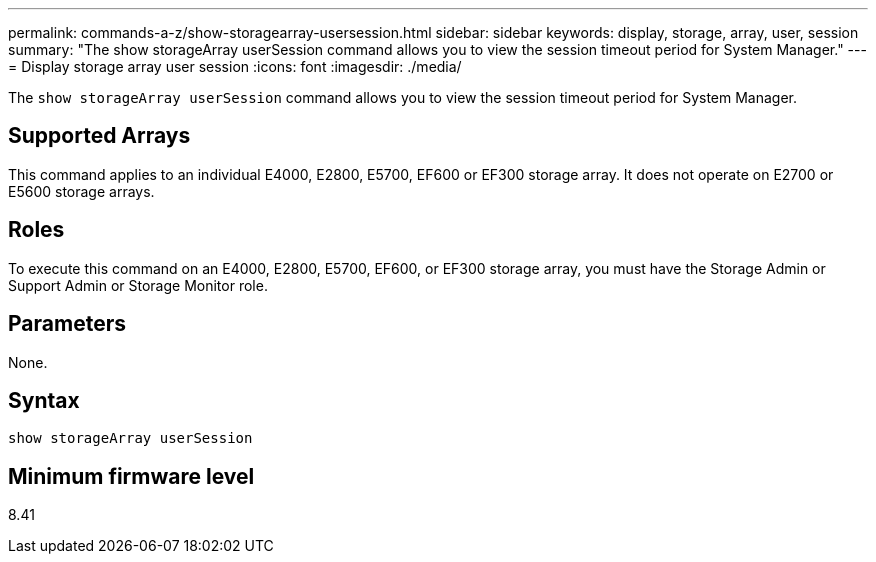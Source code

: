 ---
permalink: commands-a-z/show-storagearray-usersession.html
sidebar: sidebar
keywords: display, storage, array, user, session
summary: "The show storageArray userSession command allows you to view the session timeout period for System Manager."
---
= Display storage array user session
:icons: font
:imagesdir: ./media/

[.lead]
The `show storageArray userSession` command allows you to view the session timeout period for System Manager.

== Supported Arrays

This command applies to an individual E4000, E2800, E5700, EF600 or EF300 storage array. It does not operate on E2700 or E5600 storage arrays.

== Roles

To execute this command on an E4000, E2800, E5700, EF600, or EF300 storage array, you must have the Storage Admin or Support Admin or Storage Monitor role.

== Parameters

None.

== Syntax
[source,cli]
----
show storageArray userSession
----

== Minimum firmware level

8.41

